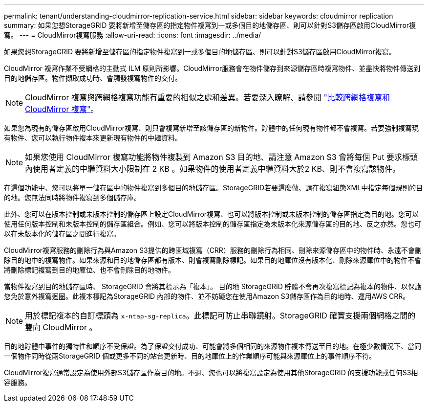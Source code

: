 ---
permalink: tenant/understanding-cloudmirror-replication-service.html 
sidebar: sidebar 
keywords: cloudmirror replication 
summary: 如果您想StorageGRID 要將新增至儲存區的指定物件複寫到一或多個目的地儲存區、則可以針對S3儲存區啟用CloudMirror複寫。 
---
= CloudMirror複寫服務
:allow-uri-read: 
:icons: font
:imagesdir: ../media/


[role="lead"]
如果您想StorageGRID 要將新增至儲存區的指定物件複寫到一或多個目的地儲存區、則可以針對S3儲存區啟用CloudMirror複寫。

CloudMirror 複寫作業不受網格的主動式 ILM 原則所影響。CloudMirror服務會在物件儲存到來源儲存區時複寫物件、並盡快將物件傳送到目的地儲存區。物件擷取成功時、會觸發複寫物件的交付。


NOTE: CloudMirror 複寫與跨網格複寫功能有重要的相似之處和差異。若要深入瞭解、請參閱 link:../admin/grid-federation-compare-cgr-to-cloudmirror.html["比較跨網格複寫和 CloudMirror 複寫"]。

如果您為現有的儲存區啟用CloudMirror複寫、則只會複寫新增至該儲存區的新物件。貯體中的任何現有物件都不會複寫。若要強制複寫現有物件、您可以執行物件複本來更新現有物件的中繼資料。


NOTE: 如果您使用 CloudMirror 複寫功能將物件複製到 Amazon S3 目的地、請注意 Amazon S3 會將每個 Put 要求標頭內使用者定義的中繼資料大小限制在 2 KB 。如果物件的使用者定義中繼資料大於2 KB、則不會複寫該物件。

在這個功能中、您可以將單一儲存區中的物件複寫到多個目的地儲存區。StorageGRID若要這麼做、請在複寫組態XML中指定每個規則的目的地。您無法同時將物件複寫到多個儲存庫。

此外、您可以在版本控制或未版本控制的儲存區上設定CloudMirror複寫、也可以將版本控制或未版本控制的儲存區指定為目的地。您可以使用任何版本控制和未版本控制的儲存區組合。例如、您可以將版本控制的儲存區指定為未版本化來源儲存區的目的地、反之亦然。您也可以在未版本化的儲存區之間進行複寫。

CloudMirror複寫服務的刪除行為與Amazon S3提供的跨區域複寫（CRR）服務的刪除行為相同、刪除來源儲存區中的物件時、永遠不會刪除目的地中的複寫物件。如果來源和目的地儲存區都有版本、則會複寫刪除標記。如果目的地庫位沒有版本化、刪除來源庫位中的物件不會將刪除標記複寫到目的地庫位、也不會刪除目的地物件。

當物件複寫到目的地儲存區時、 StorageGRID 會將其標示為「複本」。 目的地 StorageGRID 貯體不會再次複寫標記為複本的物件、以保護您免於意外複寫迴圈。此複本標記為StorageGRID 內部的物件、並不妨礙您在使用Amazon S3儲存區作為目的地時、運用AWS CRR。


NOTE: 用於標記複本的自訂標頭為 `x-ntap-sg-replica`。此標記可防止串聯鏡射。StorageGRID 確實支援兩個網格之間的雙向 CloudMirror 。

目的地貯體中事件的獨特性和順序不受保證。為了保證交付成功、可能會將多個相同的來源物件複本傳送至目的地。在極少數情況下、當同一個物件同時從兩StorageGRID 個或更多不同的站台更新時、目的地庫位上的作業順序可能與來源庫位上的事件順序不符。

CloudMirror複寫通常設定為使用外部S3儲存區作為目的地。不過、您也可以將複寫設定為使用其他StorageGRID 的支援功能或任何S3相容服務。
